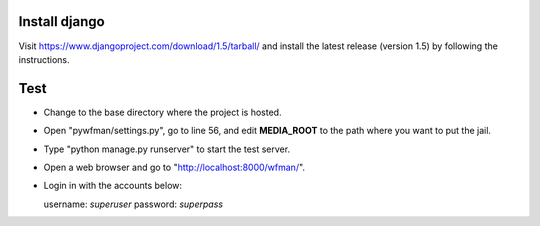 Install django
--------------

Visit https://www.djangoproject.com/download/1.5/tarball/ and install the
latest release (version 1.5) by following the instructions.


Test
----

- Change to the base directory where the project is hosted.

- Open "pywfman/settings.py", go to line 56, and edit **MEDIA_ROOT** to the
  path where you want to put the jail.

- Type "python manage.py runserver" to start the test server.

- Open a web browser and go to "http://localhost:8000/wfman/".

- Login in with the accounts below:

  username: *superuser*
  password: *superpass*
